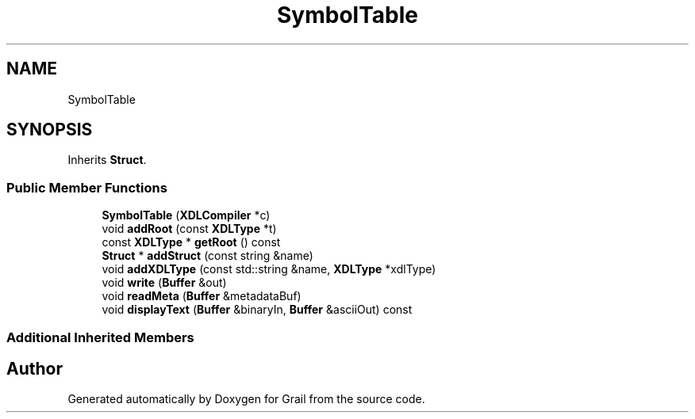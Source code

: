 .TH "SymbolTable" 3 "Thu Jul 1 2021" "Version 1.0" "Grail" \" -*- nroff -*-
.ad l
.nh
.SH NAME
SymbolTable
.SH SYNOPSIS
.br
.PP
.PP
Inherits \fBStruct\fP\&.
.SS "Public Member Functions"

.in +1c
.ti -1c
.RI "\fBSymbolTable\fP (\fBXDLCompiler\fP *c)"
.br
.ti -1c
.RI "void \fBaddRoot\fP (const \fBXDLType\fP *t)"
.br
.ti -1c
.RI "const \fBXDLType\fP * \fBgetRoot\fP () const"
.br
.ti -1c
.RI "\fBStruct\fP * \fBaddStruct\fP (const string &name)"
.br
.ti -1c
.RI "void \fBaddXDLType\fP (const std::string &name, \fBXDLType\fP *xdlType)"
.br
.ti -1c
.RI "void \fBwrite\fP (\fBBuffer\fP &out)"
.br
.ti -1c
.RI "void \fBreadMeta\fP (\fBBuffer\fP &metadataBuf)"
.br
.ti -1c
.RI "void \fBdisplayText\fP (\fBBuffer\fP &binaryIn, \fBBuffer\fP &asciiOut) const"
.br
.in -1c
.SS "Additional Inherited Members"


.SH "Author"
.PP 
Generated automatically by Doxygen for Grail from the source code\&.
